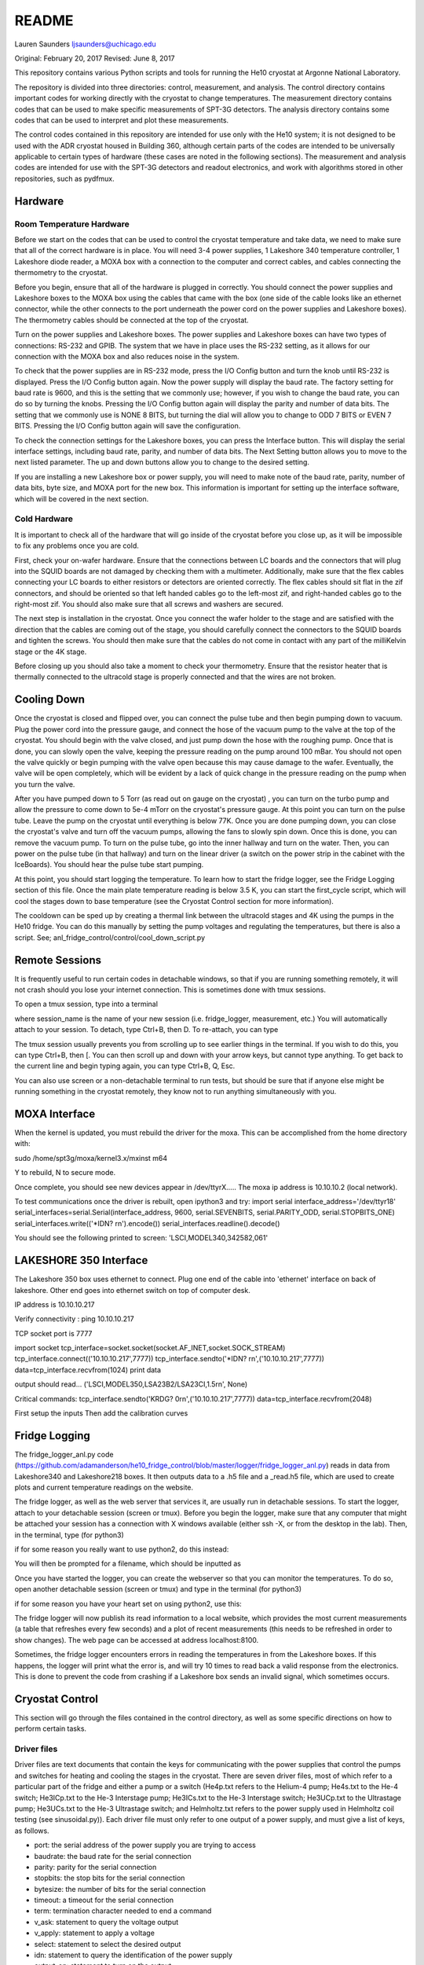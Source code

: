 ===============
README
===============
Lauren Saunders
ljsaunders@uchicago.edu

Original: February 20, 2017
Revised: June 8, 2017

This repository contains various Python scripts and tools for running the He10
cryostat at Argonne National Laboratory.

The repository is divided into three directories: control, measurement, and analysis.
The control directory contains important codes for working directly with the
cryostat to change temperatures. The measurement directory contains codes that
can be used to make specific measurements of SPT-3G detectors. The analysis
directory contains some codes that can be used to interpret and plot these measurements.

The control codes contained in this repository are intended for use only with the
He10 system; it is not designed to be used with the ADR cryostat housed in Building
360, although certain parts of the codes are intended to be universally applicable
to certain types of hardware (these cases are noted in the following sections).
The measurement and analysis codes are intended for use with the SPT-3G detectors
and readout electronics, and work with algorithms stored in other repositories,
such as pydfmux.

Hardware
========
Room Temperature Hardware
-------------------------
Before we start on the codes that can be used to control the cryostat temperature
and take data, we need to make sure that all of the correct hardware is in place.
You will need 3-4 power supplies, 1 Lakeshore 340 temperature controller,
1 Lakeshore diode reader, a MOXA box with a connection to the computer and correct
cables, and cables connecting the thermometry to the cryostat.

Before you begin, ensure that all of the hardware is plugged in correctly. You
should connect the power supplies and Lakeshore boxes to the MOXA box using the
cables that came with the box (one side of the cable looks like an ethernet
connector, while the other connects to the port underneath the power cord on the
power supplies and Lakeshore boxes). The thermometry cables should be connected
at the top of the cryostat.

Turn on the power supplies and Lakeshore boxes. The power supplies and Lakeshore
boxes can have two types of connections: RS-232 and GPIB. The system that we
have in place uses the RS-232 setting, as it allows for our connection with the
MOXA box and also reduces noise in the system.

To check that the power supplies are in RS-232 mode, press the I/O Config button
and turn the knob until RS-232 is displayed. Press the I/O Config button again.
Now the power supply will display the baud rate. The factory setting for baud rate
is 9600, and this is the setting that we commonly use; however, if you wish to
change the baud rate, you can do so by turning the knobs. Pressing the I/O Config
button again will display the parity and number of data bits. The setting that
we commonly use is NONE 8 BITS, but turning the dial will allow you to change to
ODD 7 BITS or EVEN 7 BITS. Pressing the I/O Config button again will save the
configuration.

To check the connection settings for the Lakeshore boxes, you can press the
Interface button. This will display the serial interface settings, including
baud rate, parity, and number of data bits. The Next Setting button allows you
to move to the next listed parameter. The up and down buttons allow you to change
to the desired setting.

If you are installing a new Lakeshore box or power supply, you will need to make
note of the baud rate, parity, number of data bits, byte size, and MOXA port for
the new box. This information is important for setting up the interface software,
which will be covered in the next section.

Cold Hardware
-------------
It is important to check all of the hardware that will go inside of the cryostat
before you close up, as it will be impossible to fix any problems once you are
cold.

First, check your on-wafer hardware. Ensure that the connections between
LC boards and the connectors that will plug into the SQUID boards are not damaged
by checking them with a multimeter. Additionally, make sure that the flex cables
connecting your LC boards to either resistors or detectors are oriented correctly.
The flex cables should sit flat in the zif connectors, and should be oriented so
that left handed cables go to the left-most zif, and right-handed cables go to the
right-most zif. You should also make sure that all screws and washers are secured.

The next step is installation in the cryostat. Once you connect the wafer holder
to the stage and are satisfied with the direction that the cables are coming out
of the stage, you should carefully connect the connectors to the SQUID boards and
tighten the screws. You should then make sure that the cables do not come in contact
with any part of the milliKelvin stage or the 4K stage.

Before closing up you should also take a moment to check your thermometry. Ensure
that the resistor heater that is thermally connected to the ultracold stage is
properly connected and that the wires are not broken.

Cooling Down
============
Once the cryostat is closed and flipped over, you can connect the pulse tube and
then begin pumping down to vacuum. Plug the power cord into the pressure gauge,
and connect the hose of the vacuum pump to the valve at the top of the cryostat.
You should begin with the valve closed, and just pump down the hose with the
roughing pump. Once that is done, you can slowly open the valve, keeping the
pressure reading on the pump around 100 mBar. You should not open the valve quickly
or begin pumping with the valve open because this may cause damage to the wafer.
Eventually, the valve will be open completely, which will be evident by a lack of
quick change in the pressure reading on the pump when you turn the valve.

After you have pumped down to 5  Torr (as read out on gauge on the cryostat)
, you can turn on the turbo pump and allow the
pressure to come down to 5e-4 mTorr on the cryostat's pressure gauge. At this point
you can turn on the pulse tube.  Leave the pump on the cryostat until everything is
below 77K.  Once you
are done pumping down, you can close the cryostat's valve and turn off the vacuum
pumps, allowing the fans to slowly spin down. Once this is done, you can remove
the vacuum pump. To turn on the pulse tube, go into the inner hallway and turn
on the water. Then, you can power on the pulse tube (in that hallway) and turn
on the linear driver (a switch on the power strip in the cabinet with the
IceBoards). You should hear the pulse tube start pumping.

At this point, you should start logging the temperature. To learn how to start the
fridge logger, see the Fridge Logging section of this file. Once the main plate
temperature reading is below 3.5 K, you can start the first_cycle script, which
will cool the stages down to base temperature (see the Cryostat Control section
for more information).

The cooldown can be sped up by creating a thermal link between the ultracold stages
and 4K using the pumps in the He10 fridge.  You can do this manually by setting the pump
voltages and regulating the temperatures, but there is also a script.
See; anl_fridge_control/control/cool_down_script.py


Remote Sessions
===============
It is frequently useful to run certain codes in detachable windows, so that if
you are running something remotely, it will not crash should you lose your internet
connection. This is sometimes done with tmux sessions.

To open a tmux session, type into a terminal

.. code

  tmux new -s session_name

where session_name is the name of your new session (i.e. fridge_logger, measurement, etc.)
You will automatically attach to your session. To detach, type Ctrl+B, then D. To
re-attach, you can type

.. code

  tmux attach -t session_name

The tmux session usually prevents you from scrolling up to see earlier things in
the terminal. If you wish to do this, you can type Ctrl+B, then [. You can then
scroll up and down with your arrow keys, but cannot type anything. To get back to
the current line and begin typing again, you can type Ctrl+B, Q, Esc.

You can also use screen or a non-detachable terminal to run tests, but should be
sure that if anyone else might be running something in the cryostat remotely, they
know not to run anything simultaneously with you.

MOXA Interface
==============

When the kernel is updated, you must rebuild the driver for the moxa.  This can be accomplished from the home directory with:

sudo /home/spt3g/moxa/kernel3.x/mxinst m64

Y to rebuild, N to secure mode.

Once complete, you should see new devices appear in /dev/ttyrX.....
The moxa ip address is 10.10.10.2  (local network).

To test communications once the driver is rebuilt, open ipython3 and try:
import serial
interface_address='/dev/ttyr18'
serial_interfaces=serial.Serial(interface_address, 9600, serial.SEVENBITS, serial.PARITY_ODD, serial.STOPBITS_ONE)
serial_interfaces.write(('*IDN? \r\n').encode())
serial_interfaces.readline().decode()

You should see the following printed to screen:
'LSCI,MODEL340,342582,061'

LAKESHORE 350 Interface
======================
The Lakeshore 350 box uses ethernet to connect.  Plug one end of the cable into 'ethernet' interface on back of lakeshore.  Other end goes into ethernet switch on top of computer desk.

IP address is 10.10.10.217

Verify connectivity : ping 10.10.10.217

TCP socket port is 7777

import socket
tcp_interface=socket.socket(socket.AF_INET,socket.SOCK_STREAM)
tcp_interface.connect(('10.10.10.217',7777))
tcp_interface.sendto('*IDN? \r\n',('10.10.10.217',7777))
data=tcp_interface.recvfrom(1024)
print data

output should read...
('LSCI,MODEL350,LSA23B2/LSA23CI,1.5\r\n', None)


Critical commands:
tcp_interface.sendto('KRDG? 0\r\n',('10.10.10.217',7777))
data=tcp_interface.recvfrom(2048)

First setup the inputs
Then add the calibration curves


Fridge Logging
==============
The fridge_logger_anl.py code
(https://github.com/adamanderson/he10_fridge_control/blob/master/logger/fridge_logger_anl.py)
reads in data from Lakeshore340 and Lakeshore218 boxes. It then outputs data to
a .h5 file and a _read.h5 file, which are used to create plots and current
temperature readings on the website.

The fridge logger, as well as the web server that services it, are usually run in
detachable sessions. To start the logger, attach to your detachable session
(screen or tmux). Before you begin the logger, make sure that any computer
that might be attached your session has a connection with X windows available
(either ssh -X, or from the desktop in the lab). Then, in the terminal, type (for python3)

.. code

    python /home/spt3g/he10_fridge_control/logger/fridge_logger_anl.py  #python3
    
if for some reason you really want to use python2, do this instead:

.. code

    python2 /home/spt3g/he10_fridge_control/logger/fridge_logger_anl.py   #python2 only
  

You will then be prompted for a filename, which should be inputted as

.. code

  /home/spt3g/he10_logs/filename.h5

Once you have started the logger, you can create the webserver so that you can
monitor the temperatures. To do so, open another detachable session (screen or
tmux) and type in the terminal (for python3)

.. code

    cd /home/spt3g/he10_fridge_control/website/ 
    python -m http.server 8100
    
if for some reason you have your heart set on using python2, use this:

.. code

   cd /home/spt3g/he10_fridge_control/website/
   python2 -m SimpleHTTPServer 8100

The fridge logger will now publish its read information to a local website, which
provides the most current measurements (a table that refreshes every few seconds)
and a plot of recent measurements (this needs to be refreshed in order to show
changes). The web page can be accessed at address localhost:8100.

Sometimes, the fridge logger encounters errors in reading the temperatures in
from the Lakeshore boxes. If this happens, the logger will print what the error
is, and will try 10 times to read back a valid response from the electronics.
This is done to prevent the code from crashing if a Lakeshore box sends an invalid
signal, which sometimes occurs.

Cryostat Control
================
This section will go through the files contained in the control directory, as well
as some specific directions on how to perform certain tasks.

Driver files
------------

Driver files are text documents that contain the keys for communicating with
the power supplies that control the pumps and switches for heating and cooling
the stages in the cryostat. There are seven driver files, most of which refer to a
particular part of the fridge and either a pump or a switch (He4p.txt refers to
the Helium-4 pump; He4s.txt to the He-4 switch; He3ICp.txt to the He-3 Interstage pump;
He3ICs.txt to the He-3 Interstage switch; He3UCp.txt to the Ultrastage pump;
He3UCs.txt to the He-3 Ultrastage switch; and Helmholtz.txt refers to the power
supply used in Helmholtz coil testing (see sinusoidal.py)). Each driver file
must only refer to one output of a power supply, and must give a list of keys,
as follows.

- port: the serial address of the power supply you are trying to access

- baudrate: the baud rate for the serial connection

- parity: parity for the serial connection

- stopbits: the stop bits for the serial connection

- bytesize: the number of bits for the serial connection

- timeout: a timeout for the serial connection

- term: termination character needed to end a command

- v_ask: statement to query the voltage output

- v_apply: statement to apply a voltage

- select: statement to select the desired output

- idn: statement to query the identification of the power supply

- output_on: statement to turn on the output

- remote: statement to set the power supply in remote mode

- error_ask: statement to query errors

- sep: separation character (for power supplies that require an output selection)

- vmin: the output's minimum allowable voltage

- vmax: the output's maximum allowable voltage

In order to add a new power supply or change a current power supply to a
different one, you need to create or edit a driver file to include the commands
that the power supply needs to read in order to execute what you want. Certain
keys (select, output_on, remote, and sep) may not be applicable to your power
supply; in this case, they can simply be set to None. An example driver file
can be seen below.

.. code

  port=/dev/ttyr12
  baudrate=9600
  parity=none
  stopbits=2
  bytesize=8
  timeout=1
  term=\r\n
  v_ask=MEAS:VOLT?
  v_apply=APPL
  select=INST:NSEL 2
  idn=*IDN?
  output_on=OUTP ON
  remote=SYST:REM
  error_ask=SYST:ERR?
  sep=;:
  vmin=0
  vmax=35

PowerSupply class
-----------------
Simply writing a driver file does not provide any connection with the device
you are trying to communicate with; it is just a template for things that
you should be able to write to the power supply. The PowerSupply class,
which is contained in powersupply.py, is the Python class which allows you
to set up connections.

PowerSupply requires you to supply a driver file, which it uses to write
to the power supplies. Currently, PowerSupply assumes that your driver
file is stored in anl_fridge_control/control. An example of setting up one
of these class objects is shown below.

.. code:: python

  import anl_fridge_control.control.powersupply as PS

  # set He4p as the connection dictated by driver file He4p.txt
  He4p = PS.PowerSupply('He4p.txt')

PowerSupply provides functions for connecting with the power supplies and
troubleshooting issues. The callable functions are listed below.

- who_am_i: asks the power supply to send its identification, and reads out
this signal

  - Parameters: None

  - Returns: string of the power supply's identification

- error: asks the power supply to send all errors in queue, and reads this out

  - Parameters: None

  - Returns: list of strings of errors

- remote_set: sets the power supply to remote mode

  - Parameters: None

  - Returns: None

- read_voltage: queries the power supply for the current voltage output, and
reads back this message

  - Parameters: None

  - Returns: string of voltage output

- set_voltage: sets the voltage to a specified number

  - Parameters: voltage (float)

  - Returns: None

- set_vi: sets the voltage and current to specified numbers

  - Parameters: current (float), voltage (float)

  - Returns: None

This is not a comprehensive list of every query and command you can possibly
send to the power supply, simply a group of commands that are commonly needed
for our purposes. It is possible to send a command outside of this list. To
do so, you will need to know the exact message required to get the result
you are looking for, which can be found in the manual for the power supply.
Then, to send the message, you can use the serial_connex.write() and
serial_connex.readline() functions, as shown below.

.. code:: python

  # ask the power supply what voltage the output is set to
  He4p.serial_connex.write('APPL?\r\n')
  # read back the response from the power supply
  He4p.serial_connex.readline()

The PowerSupply class is intended to be general enough to be used with
any power supply, so long as it is provided a driver file that includes
all of the correct statements for your power supply. At present, the class
can only be used with a serial connection; however, it can be amended to
include other types of connections, such as IEEE-488 or ethernet.

TempControl class
-----------------
The TempControl class, which is contained in lakeshore.py, also uses
a serial connection to communicate with the Lakeshore340 Temperature
Controller. It does not require a driver file, and does not attempt to be
general to all temperature controllers. It does, however, require a serial
address and a list of four channel names. An example of creating this
connection is shown below.

.. code:: python

  import anl_fridge_control.control.lakeshore as LS

  ChaseLS = LS.TempControl('/dev/ttyr18', ['A','B','C1','C2'])

TempControl provides a few functions for connecting with the Lakeshore340
box. These functions are listed below.

- set_PID_temp: sets the temperature of the heater for the UC Head

  - Parameters: loop (1), temperature (float, in Kelvin)

  - Returns: None

- set_heater_range: sets the heater range, which controls power to the PID

  - Parameters: heater range (integer 0-5)

  -Returns: None

- get_temps: reads out the temperatures directly from the Lakeshore340

  - Parameters: None

  - Returns: dictionary of channel names and corresponding temperatures

If you want to send a query or command that is not one of the preset functions,
you can do so with the connex function. Once you look up the necessary commands
from the manual, you can send a message with the connex.write() function and
can read back a message with the connex.readline() function. An example is
shown below.

.. code:: python

  # ask the Lakeshore340 what the Celsius temperature of Channel A is
  ChaseLS.connex.write('CRDG? A\r\n')
  # read back the message from the Lakeshore340
  ChaseLS.connex.readline()

Serial connections
------------------
While the TempControl and PowerSupply classes are made to work with any number
of power supplies and Lakeshore340 boxes, our present setup only has 3 power
supplies and 1 Lakeshore340. Because these same connections need to be called
in order to make any temperature adjustment, the connections can all be set
up by importing serial_connections.py. This short python code establishes
connections and configures the Lakeshore340. If you wish to modify the
connections by adding or removing temperature controllers or power supplies,
you should ensure that you modify serial_connections.py in order to match
the setup you want. Many other scripts also import this one and use the
connections to change temperatures, so it is important to ensure that this
script is accurate to your setup. The current setup and definitions are listed
below.

- He4p: Helium-4 pump

- He4s: Helium-4 switch

- He3ICp: Helium-3 Interstage pump

- He3ICs: Helium-3 Interstage switch

- He3UCp: Helium-3 Ultracold pump

- He3UCs: Helium-3 Ultracold switch

- ChaseLS: Lakeshore340, with PID channel set to A (UC Stage)

Basic temperature control
-------------------------
Once you have imported serial_connections, it is relatively easy to change
the UC and IC stage temperatures. Some basic guidelines to changing temperature
are provided here; however, if you need more specific help, you should ask
Gensheng, who is very well-versed in the operation of this cryostat.

Generally, the temperature that is most relevant to our measurements is that
of the UC Stage. Currently, this is read by Channel A on the Lakeshore340, and
can usually be seen by looking at the display on this box. However, because
of the structure of the stage, a change in temperature of the UC Stage is also
influenced by a change in temperature of the IC Stage. Although the IC Stage
will usually be warmer than the UC Stage, it is important that when you change
the temperature of the UC Stage, you also similarly change that of the IC
Stage.

The first, and most easily-explained, way of changing the UC Stage temperature
is by setting temperatures on the PID heater, which is done through the
connection with the Lakeshore340. When you set the PID heater to a certain
temperature, you run a current through a resistor heater that is mounted in
thermal contact with the UC Stage. The heater can help you to settle at and
hold a particular temperature stably. In order to do this, you need to set both
the temperature that you want the UC Stage to reach, as well as a power level
for the heater (an integer between 0 and 5, inclusive). It is generally advisable
to leave at least one second between sending the commands for setting these
levels, as simultaneous signals to the Lakeshore340 are not always interpreted
well. To set a temperature with the PID heater, you can use the set_PID_temp()
function of TempControl, and to set a power level, you can use set_heater_range().
Keep in mind that set_PID_temp requires two inputs: the loop (almost always 1)
and the temperature in Kelvin (not milliKelvin). An example is shown below.

.. code:: python

  import anl_fridge_control.control.serial_connections as sc

  # set the heater temperature for the UC Stage to 500 mK
  sc.ChaseLS.set_PID_temp(1, 0.500)
  # set the heater power level to 2 (1.5 mW)
  sc.ChaseLS.set_heater_range(2)

When choosing a heater range, you should check the percentage of the heater's
power range that is being used. It is generally not a good idea to run the
heater at 100%, and when you are trying to heat the UC Stage, you should start
by heating the pumps (see next paragraph) so that the entire power burden is
not on the PID heater.

The heater is not the only way to change the temperature of the stage, and is
not always the best option (for example, while this is being written, the PID
heater is not currently functional due to a disconnection inside of the
cryostat). The other method of changing the temperature relies on the pumps
and switches, which refer to circuitry in the He-10 fridge itself. When you
change the voltage on the pumps, you are sending current through a resistor
that will heat up the charcoal inside of the corresponding refrigerator "head".
This ultimately causes the stage to heat. When you change the voltage on the
switches, you are sending a current through a gas-gap switch, which ultimately
causes the stage to cool. Keep in mind that you are not directly heating or
cooling the stage -- you are heating an element of the fridge, which causes
a change in temperature on the stage because of the thermal connection between
the fridge head and the stage. Because of this, it can take a few minutes for
a change in voltage to a pump or switch to cause a change in stage temperature
(usually, your pump will need to heat above 18 K to cause the stage to heat,
and a switch will need to heat above 13 K to start cooling the stage).

The pumps and switches are controlled by the three power supplies. Currently,
the pumps are Output 1 or the 25V output of each power supply, and the switches
are Output 2 or the 6V output of each power supply. Each power supply output
has a maximum voltage, which is established in the driver file, and most of
the current power supplies do not allow negative voltages. While you have
the IceBoard mezzanines turned on, it is not advisable to set a power supply
voltage greater than 4.00 V.

Because of the relationship between the pumps and switches, you should never
set a voltage for both a pump and a switch on the same head of the fridge.
Doing so will cause you to lose the ability to condense the liquid helium in
the head, and you will no longer be able to control the temperature. Always
ensure that the pump voltage is off before you turn on a switch voltage, and
ensure that the switch temperature is below 5.00 K and the switch voltage is
set to 0 before turning on a pump voltage.

For normal testing, you should usually leave the He-4 switch set to 4.00 V.
This helps the stages to stay cool enough to bring temperatures back down to
base if you need to. Other than that, it is usually advisable to use the He-3
Ultracold and Interstage pumps and switches together. An example of how to
set a voltage is shown below.

.. code:: python

  import anl_fridge_control.control.serial_connections as sc

  # set the He-3 Ultracold pump to 2.00 V
  sc.He3UCp.set_voltage(2.00)
  # set the He-3 Interstage pump to 2.00 V
  sc.He3ICp.set_voltage(2.00)

Usually, turning on a voltage to the pumps will raise the stage temperature,
and turning on a voltage to the switches will lower the stage temperature.

Automated cycling
-----------------
One of the most frequently useful control scripts is autocycle.py. This code
runs an automatic cycle of the fridge, which allows the liquid helium to
recondense and bring the stages back down to base temperature.

You should always make sure that the IceBoard mezzanines are powered off
before you run a cycle! It is generally a good idea to run a cycle at least
every other day, and every day that you are changing temperatures or using
the pumps and switches frequently. The cycle takes between 8 and 9 hours, so
it should be started at the end of a work day and left to run overnight. If
you have been using another connection via the MOXA box, you should make sure
that all of your MOXA cables are connected to the correct power supplies and
Lakeshore boxes, or the cycle will not run properly.

To run the automated cycle, you can type from the command line:

.. code

  python /home/spt3g/anl_fridge_control/control/autocycle.py

or, from an interactive Python session:

.. code:: python

  execfile('/home/spt3g/anl_fridge_control/control/autocycle.py')

The script will then prompt you with a raw_input to give the file name for the
fridge log (see the Fridge logging section). It will automatically fill in
the initial part of the file location (/home/spt3g/he10_logs/), and you should
type only the file name. Should you want to change the location of a log file,
you will need to edit this part of the script. Once you give the log file,
the script will automatically turn all switches, pumps, the PID heater, and
heater power setting to 0. After the cycle runs, it will return the stages to
base temperature, and the switches will be turned on (He4 switch to 4.00 V,
He3 IC switch to 4.00 V, and He3 UC switch to 3.00 V).

Addendum (2017-07-17):  The fridge cycle is now automtically run via cronjob
every night at 10pm.  At the command line,use
crontab -l    to view
crontab -e    to edit.


First cycle
-----------
While you will normally use autocycle.py to run a cycle, the first cycle of
a cooldown is slightly different (and takes longer). Therefore, there is a
separate code which runs an automated cycle at the beginning of the cooldown.
Like autocycle, first_cycle.py can be called from either the command line or
an interactive Python sessions, and asks you for a log file location, which you
should type in at the start of the cycle. For more information about cooldown
procedures, see the Cooldown Procedures section.

basic_functions.py
------------------
The last code in the control directory that is meant for temperature control
is basic_functions.py. This code contains a few functions that are either
called by other scripts or that are useful for day-to-day endeavors. These
functions are outlined below.

- zero_everything: This is usually a safety function, which turns off all of
the pumps, switches, and the PID heater, and sets the heater power to 0. It
is often called by other scripts in the case of a failure that would otherwise
allow the fridge to overheat, and is also called by autocycle at the beginning
of the script.

- finish_cycle: This function is run at the end of autocycle and first_cycle,
and waits for the heat exchanger temperature to rise slightly above its
minimum before turning off pumps and turning on switches. It is generally not
useful for calling on its own.

- start_of_day: This function is meant to run the first few procedural tasks
that need to be done at the beginning of a day, before other measurements are
made. It heats the UC Stage temperature to 650 mK, initializes the IceBoard,
heats and tunes squids, and takes a rawdump (see Testing Procedures). The
function is intended to help save time while you are waiting for all of these
things to happen, so that you can do other things. You need to specify whether
you will use the PID heater or only the pumps to heat the stage. You also should
ensure that the hardware map you are using in pydfmux/spt3g/northern_tuning_params
is correct.

Testing
=======
This section will go through different types of measurements for which there is
code in this directory. It is not an exhaustive list of all of the tests you
could possibly perform. These are simply tests that have previously been set up
for detector characterization and magnetic field testing.

First Steps
-----------
Before you begin doing any testing, you will need an accurate hardware map. A
hardware map is a group of files that specifies the frequency schedule of the
channels read out by each LC board, the mappings of channel numbers and LC boards
to mezzanines and modules on the IceBoard, and the list of hardware objects that
should be recognized by the computer. Hardware maps are contained in the
hardware_maps directory, and must be remade every time you cool down, especially
if you changed anything about your setup between cooldowns.

To make a hardware map, you need to start by heating and tuning SQUIDs and taking
a network analysis at low temperature (300 mK). Counterintuitively, you will need
to reference an existing hardware map in order to do these things; however, the
hardware map that you are referencing only needs to list the correct IceBoard(s),
mezzanines, SQUID Controllers, and SQUIDs, so you can either generate this by
hand or simply use an old hardware map that has these elements listed correctly.

Once you have your reference hardware map, you should edit the parameter file to
list this hardware map. To do so, open pydfmux/spt3g/northern_tuning_params.yaml
in a text editor, and specify your reference map as hwm_location at the beginning
of the document. You can also specify in this document whether you want to run a
mesh netanal. A mesh netanal takes a quick network analysis, then takes more data
points around the peaks in order to determine the exact frequencies of the peaks.
If you do not run a mesh network analysis, you will need to run a separate
algorithm to fit a function to the peaks.

After you have set your reference hardware map, you can open an interactive Python
session (it is usually preferable to do so in a detachable session) and run your
tests. To do so, type

.. code:: python

  # import the script
  import pydfmux.spt3g.northern_tuning_script as nts

  # heat squids
  nts.run_heat_squids()
  # wait for this to run (about 30 minutes)

  # tune squids
  nts.run_tune_squids()
  # wait for this to run (about 5 minutes)

  # take a rawdump to get a sense of noise
  nts.run_take_rawdump()
  # wait for this to run (about 1 minute)

  # run the network analysis
  nts.run_take_netanal()
  # wait for this to run (30-90 minutes)

After you have run the network analysis, you can make your hardware map. This can
be done by hand, by using the peaks outputted from the network analysis as the
channel frequencies, but doing so is arduous. You can more easily make the hardware
map using a premade code.

To make the hardware map using the code, you will first need to create a directory
for your hardware map, and then write a metaHWM.csv file. This lists the aspects
of the hardware map elements for each LC board. You will need to include the year,
wafer, iceboard, squid_board, squid, lc_chip, side, and flex_cable (a pair). You
will then need to make a build directory in the hardware map directory, and include
a make_hwm_anl_template file (you can find a sample file in pydfmux/spt3g). Once
you execute functions to make the hardware map, you will be able to see the hardware
map .yaml file, along with directories lcboards, mappings, and wafer.

The lcboards directory contains a .csv file for each LC board that you provided
in the hardware map. Each of these files contains a list of channel numbers and
a frequency for each channel number. These frequencies are the same as the peak
frequencies outputted by the network analysis.

The wafers directory contains a .csv file for each wafer you have provided in your
hardware map (frequently only one, but multiple can be present in the directory
if you have a need for that). If you have generated the hardware map using the
code procedure, then the wafer file has, for each channel, a physical_name
(pixel.band.polarization), name (year.side.flex_pair.squid.frequency),
observing_band (90, 150, or 220), overbias (True or False), pixel, pol_xy
(polarization), and tune (True or False).

The mappings directory contains at least one .csv file, which can contain mappings
for any or all channels in the wafer file. For each channel, the file lists the
lc_path (LC name as in the file name in lcboards/channel number in that
file), bolometer (wafer name/physical_name from the wafer file), and channel (in
the form iceboard/mezzanine/module/channel).

Once you have your hardware map, you should be able to perform whatever tasks you
need for testing. Note that you may need to set the overbias and tune settings  in
the wafer file to false for particular channels if they prevent the other channels
from overbiasing or dropping into the transition, as is sometimes the case.

Resistance vs. Temperature Measurement
--------------------------------------
One of the primary tests that we run to characterize detectors is one of resistance
vs. temperature, or R(T). The purpose of this test is to measure normal and
parasitic resistances, and to get an idea of what the detectors' critical temperature
is. The steps for taking this measurement are fairly simple.

1. With the UC Stage at 650 mK, overbias channels with a small amplitude (usually
amp=0.0002).

2. Start taking timestreamed data and record the time that you started.

3. Lower the temperature slowly from 650 mK to 350 mK.

4. End your data-taking and record the end time.

5. Begin taking data again, and record your start time.

6. Raise the temperature back up to 650 mK.

7. End your data-taking and record the end time.

Unfortunately, this process does take a few hours, so you should be prepared to
run it for that long. However, in order to make it easier to run this test at a
rate slow enough to make the temperature readings as close to accurate to the
temperatures of the detectors, there is a script that allows you to run downward
and upward temperature sweeps while recording data and the start and end times.
This script is measure_RofT.py, and is contained in the measurement directory.

The measure_RofT script allows you to start the R(T) measurement protocol from
any temperature below 650 mK. Before you begin, you should change the overbias
amplitude in northern_tuning_params.yaml to 0.0002. You should also check the
user parameters at the beginning of measure_RofT before you begin taking data.
These parameters are listed below.

- logfile: the temperature log file

- hwm_file: the full path to the hardware map yaml file (this is needed for ledgerman)

- ledgerman_path: the full path to ledgerman.py (you should not need to change this)

- R_down_path: the full path to the ledgerman file that you will be outputting for
the downward sweep. This must be changed every time you run this program

- down_times: the full path to the pickle file of times for the downward sweep.
This must be changed every time you run this program

- R_up_path: the full path to the ledgerman file that you will be outputting for
the upward sweep. This must be changed every time you run this program

- up_times: the full path to the pickle file of times for the upward sweep. This
must be changed every time you run this program

- wafer_high_temp: the high temperature that you want to heat the stage to and
overbias at, in K (usually 0.650)

- wafer_low_temp: the low temperature that you want to cool the stage to, in K
(usually 0.400 or 0.350)

- K_per_sec: the rate at which you want to change the temperature that is set, in
K per second (1e-4 is usually a good setting)

- update_time: the time that the code will wait before changing the temperature on
the heater, in seconds

Then, you should be able to start running the script. The script first turns off
switches, in case they were on, then heats the stage up to 650 mK using both the
pumps and the PID heater, overbiases the bolometers, and starts running ledgerman.
It then steps down the temperature until it reaches 400 mK, waits for the UC Stage
to reach 400 mK, then saves the start and end times for the downward sweep and
terminates ledgerman. It then restarts ledgerman with a new file name, and raises
the temperature slowly until it reaches 650 mK, waits for the UC Stage to reach
this temperature, records the start and end times for this sweep, and terminates
ledgerman again. At the end of the script, you will have four files outputted: one
ledgerman file for the downward sweep, one ledgerman file for the upward sweep,
one pickle file for the start and end times of the downward sweep, and one pickle
file for the start and end times of the upward sweep.

In addition to measure_RofT, another similar script, take_rt_mini.py, can also
be used for this measurement. take_rt_mini is useful for R(T) measurements that
require more manual changes, such as measurements that use multiple IceBoards and
measurements that do not use the PID heater to change the temperature.

Resistance vs. Temperature Analysis
-----------------------------------
After you've taken the R(T) data, you will need to go through a few more steps
to produce plots and important data. A group of functions for this are contained
in analysis/rt_data_reader.py.

Before you start working with rt_data_reader, you should make a correct
flex_to_mezzmods dictionary. The structure of the dictionary is

.. code:: python

  flex_to_mezzmods = {'iceboard':{'lc_1':'mezzmod1', 'lc_2':'mezzmod2', ...}}

where mezzmod1 and mezzmod2 are the mezzanine and module numbers, combined into
one string (i.e. '11', '12', '13', '14', '21', '22', '23', '24'). This dictionary
is used in a couple of the the other functions to cycle through all of the
overbias files, so it is important to ensure that it is correct.

The first function in rt_data_reader is make_cfp_dict, which makes a dictionary
of conversion factors for each overbiased bolometer. The one input necessary is
the overbias directory, which was produced just before you started taking the
timestream. The function returns a dictionary mapping bolometer names to the
correct conversion factor.

Once you have the dictionary of conversion factors, you can run read_netcdf_fast,
which reads in the ledgerman output file. The required variables for this function
are the name of the file produced by ledgerman that you want to look at, and the
dictionary of conversion factors. This function returns three components: data_i,
which is a dictionary of the timestreamed I data indexed by bolometer name; data_q,
which is a dictionary of the timestreamed Q data indexed by bolometer name' and
time_sec, which is simply the time values recorded at every moment of datataking.

The ledgerman data, however, does not record the UC Stage temperature. For that,
you will need to reference the fridge logger file. Start by using the load_times
function in rt_data_reader, which takes an input of the pkl file for the times
outputted by measure_RofT, and returns the start and end times. Using these start
and end times, you can use the read_temps function to return corresponding lists
of temperature and time values. The inputs for that function are the temperature
log file, the start time, and the end time.

Unfortunately, the times in the temperature log file do not match up exactly with
those in the ledgerman data: ledgerman takes data at a much faster rate. The
model_temps function attempts to help with this discrepancy by making a fit of
the temperature and time data. The function requires you to input the temperature
values and time values from read_temps, and returns a function labeled tempfit.
Next, you can use downsample_data to return ds_temps, which uses tempfit to
interpolate temperatures based on time_sec, and ds_data, which is a dictionary
indexed by bolometer of the I data and Q data for each bolometer added in
quadrature. While it is very easy to modify downsample_data to only return a
portion of the data, it currently does not downsample in that way. However, this
data is still in units of current: it does not yet give us all of the information
that we are looking for. The final step for data conversion is convert_i2r, which
takes the I data (ds_data), IceBoard number, and overbias directory, divides the
voltage supplied in the overbias file by each datapoint in ds_data, and returns
data_r, a dictionary indexed by bolometer of the resistance data at each point.

A function called pickle_data, which takes ds_temps, data_r, and a new file name,
exists to help if you want to pickle the data that you have already interpreted,
in the event that you want to save it at that point. The purpose of this function
is to provide some consistency in producing these pickle files; it is not a strictly
necessary step in the analysis.

Once you have gotten arrays of resistance data that match with the temperature
values, you are ready to start making plots and finding detector characteristics.
make_data_dict is the first function for this purpose. make_data_dict takes data_r
and returns a dictionary of bolometers, which are matched to empty dictionaries.
To start filling the dictionary, you can go through the next two functions,
find_r_total and find_r_parasitic. The first of these requires inputs of data_r,
ds_temps, a minimum temperature, and the original data dictionary. It returns
a dictionary with a total resistance listed for each bolometer. Similarly,
find_r_parasitic requires inputs of data_r, ds_temps, a range of temperature values
to look at, and the data dictionary. It returns the same dictionary, this time
adding a parasitic resistance for each bolometer.

Of course, this program is not perfect in its ability to catch bolometers that
do not behave as they should. The function plot_each_bolo allows you to make a
plot of the resistance data for each bolometer individually, and also plots with
this the total and parasitic resistances. Should you find a bolometer that does
not transition, it should be added to the list bad_bolos. Once you have examined
each bolometer, you can move on to finding the transition temperature.

You can find transition temperatures by running find_tc, which requires inputs of
data_r, ds_temps, a range in temperature over which to look for a transition, and
the data dictionary with parasitic and total resistance for each bolometer. It
will then attempt to find the transition temperature by searching in the temperature
range given. If the function is unable to find a transition temperature, it will
set the transition temperature in the dictionary to None. You can then plot the
resistance data, parasitic resistance line, total resistance line, and, if it is
not None, a line for the transition temperature for each bolometer individually
to ensure that the function has found a real transition. You now have a dictionary
of the information you needed to find to describe the characteristics of the
detectors that are evident from R(T). You will also need some of this information
(particularly the parasitic resistances) for future reference (i.e. when looking
at G(T)).

An example of the usage of this code is shown below, although the data files are
not real ones.

.. code:: python

  cd output/20170603

  # before importing, set flex_to_mezzmods to the correct dictionary

  from anl_fridge_control.analysis.rt_data_reader import *

  # read in and convert the data

  overbias_dir = '20170603_182404_overbias_and_null'

  cfp_dict = make_cfp_dict(overbias_dir)

  starttime, endtime = load_times('down_times.pkl')

  temp_vals, time_vals = read_temps('/home/spt3g/he10_logs/log03302017b_read.h5', starttime, endtime)

  data_i, data_q, time_sec = read_netcdf_fast('down1.nc', cfp_dict)

  tempfit = model_temps(temp_vals, time_vals)

  ds_temps, ds_data = downsample_data(time_sec, data_i, data_q, tempfit, 'quadrature')

  data_r = convert_i2r(ds_data, '0137', overbias_dir)

  pickle_data(ds_temps, data_r, 'rt_down_data.pkl')

  # pull the data from the pickle file
  data = pickle.load(open('rt_down_data.pkl'))

  # make an overplot of all of the channels
  for key in data['data']:
    plt.plot(data['temps'], data['data'][key])
    plt.show()

  # start finding important parameters
  data_dict = make_data_dict(data['data'])

  data_dict = find_r_total(data['data'], data['temps'], 0.570, data_dict)

  data_dict = find_r_parasitic(data['data'], data['temps'], (0.450, 0.500), data_dict)

  plot_each_boo(data['temps'], data['data'], data_dict)

  # look at plots and find bad bolos

  bad_bolos.append('2017.2.34.1557')

  data_dict = find_tc(data['data'], data['temps'], (0.545, 0.565), data_dict)

  tc_plots(data['temps'], data['data'], data_dict)

  # set aside a dictionary of parasitic resistance for G(T)
  rpar_dict = {}
  for key in data_dict:
    rpar_dict[key]=data_dict[key]['rpar']

  f=open('rpar_dict.pkl','w')
  pickle.dump(rpar_dict, f)
  f.close()


G(T) Measurement
----------------
A second test that is usually used in characerizing detectors involves dropping
the bolometers into the transition at different temperatures. Using this measurement,
we can look at the relationships between saturation power and temperature as well
as mathematically find what the critical temperature should be. The steps for
taking this measurement are:

1. Overbias bolometers at 650 mK

2. Lower the UC stage temperature to a desired temperature (usually below where
you expect the critical temperature to be)

3. Drop the bolometers into the transition

4. Zero combs

5. Raise the temperature back up to 650 mK

6. Repeat this process until you have dropped bolometers into the transition at
every desired temperature

This process is obviously tedious and time-consuming, which is why the measure_GofT
script is designed to run the entire process for you. measure_GofT can be found
in the measurement directory of anl_fridge_control.

The measure_GofT script is intended to be run only with a working PID heater. If
this part of you system is not functional, then the program will not run properly.
Also keep in mind that measure_GofT takes several hours to run, and can very easily
be the only test that you are able to run in a day.

The measure_GofT script starts out with a few user parameters that you should
check before running the program. They are:

- logfile: this is the path to the temperature log file

- setpoints: this is the array of temperatures at which you will be dropping bolometers
into the transition. The script uses a numpy linspace to set up this array, so the
first number should be the lowest temperature, the second number the highest temperature,
and the third number the number of points you want between these extrema (inclusive).

- wafertemps_filename: this is the full path to the pickle file that will be written
to record the temperatures at which the bolometers are put in the transition. You
will need to change this every time you run the script.

Once you have run the program, you will have a pickle file for the temperatures,
as well as several overbias_and_null and drop_bolos directories within the day's
output directory.

G(T) Analysis
-------------
Once you have taken the G(T) data, you will want to make plots and histograms of
the parameters (G, n, k, and Tc), as well as a histogram of saturation power at
base temperature and plots of power vs. temperature for each bolometer. To make
this at all possible, there are a couple of codes that are used to organize the
data in a helpful way and make these plots.

The first step is going to be getting the data you need out of the overbias_and_null
and drop_bolos directories. There are several functions for this process in
pydfmux/analysis/analyze_GofT.py, but that script requires some extra steps in order
to appropriately match the data files to the temperatures. The necessary functions
are used in anl_fridge_control/analysis/match_tempdrops.py. The first function,
match_temps_drops, allows you to match a list or numpy array of temperatures with
a list or numpy array of drop_bolos directories. The inputs are:

- date: the date that you took the data (ex. 20170530)

- temps: a list or numpy array of temperatures (such as is found in the temperature
pickle)

- drop_dirs: a list or numpy array of directory names

- mezzmods: a list of mezzanines and modules, where the number of each is put together
in a single string (Mezz 1 Mod 1 = '11', Mezz 1 Mod 2 = '12', and so on).

This function returns a dictionary indexed by the mezzanine and module string. The
dictionary matches each temperature to an output pickle file, which will be needed
for the next step of the analysis.

The next step, also a function in analysis/match_tempdrops.py, is make_gparams, a
function which allows you to make a dictionary of parameters from the fit of the
datapoints to the G(T) function (see pydfmux/analysis/analyze_GofT for the function's
form). make_gparams takes three inputs:

- datafiles: the dictionary output from match_temps_drops

- rpars: a dictionary of parasitic resistances, which matches bolometer name to
parasitic resistance. This can be found from the R(T) analysis, but you should be
careful about the precise name of the bolometer (watch your slashes and underscores).

- mezzmods: this is the same as in match_temps_drops

The dictionary returned by this function matches each bolometer to fit parameters,
fit errors, and a dictionary called PsatVtemp, which has arrays for both saturation
power and temperature. The returned dictionary is indexed by the mezzanine/module
string.

The output dictionary from make_gparams is all you need to make a variety of plots
that are important for showing the detector characteristics. Each plot can be made
with a function from analysis/GofT_postanalysis.py. Those functions are outlined
below.

- make_param_dict: makes a dictionary of parameters k, tc, n, and G, as well as
the saturation power at 300 mK and the frequency band of the detector, indexed
by bolometer name

  - Parameters

    - gparams: the output dictionary of make_gparams

- param_triangle: makes plots and histograms of all of the parameters, with
frequency band differentiated by color

  - Parameters

    - params: the output dictionary of make_param_dict

    - wafernumber: the integer number of the wafer you are testing

- psat_hist: makes a histogram of the saturation power at 300 mK, with frequency
band differentiated by color

  - Parameters

    - params: the output dictionary of make_param_dict

    -wafernumber: the integer number of the wafer you are testing

- psat_of_t: makes a fit of power based on the bolometer's parameters at a specific
temperature. This function is called by others, and should generally not be used
on its own

- GofT_fitplots: makes plots of fit functions for each bolometer

  - Parameters:

    - mezzmod: a single string for the mezzanine/module you want to plot (ex. '12')

    - gparams: the output of make_gparams

    - params: the output of make_param_dict

An example of using these codes to produce plots is shown below, although the
directories and temperatures are not ones that were used in any real data-taking.

.. code:: python

  from anl_fridge_control.analysis.match_tempdrops import *
  from anl_fridge_control.analysis.GofT_postanalysis import *

  temps = [0.300, 0.400, 0.500, 0.600]
	  
  temps=np.arange(0.25,0.525,0.025)
	  temps.sort()
	  temps=temps.tolist()
	  
  drop_dirs = ['20170530_195423_drop_bolos', '20170530_202320_drop_bolos', '20170530_205643_drop_bolos', '20170530_220137_drop_bolos']

  mezzmods = ['14','23','24']

  datafiles = match_temps_drops(20170530, temps=temps, drop_dirs=drop_dirs, mezzmods=mezzmods)

  # using rpars from R(T) analysis
   gparams = make_gparams(datafiles, rpars=rpar_dict, mezzmods=mezzmods)

  params = make_param_dict(gparams)

  param_triangle(params, 169)

  # save the figure

  psat_hist(params, 169)

  # save the figure

  GofT_fitplots('14', gparams, params)
  # save the figure
  GofT_fitplots('23', gparams, params)
  # save the figure
  GofT_fitplots('24', gparams, params)
  # save the figure

Magnetic Field Testing
----------------------
It is sometimes useful to run tests that look at the behavior of detectors in
the presence of an outside magnetic field. In order to do this, you will need a
little more hardware than is usually present.

First, you will need wire coils. A pair of coils with 14 turns each and radii of
34 cm are already in the lab. You can use these individually if you do not necessarily
need a uniform field, or together as a pair. Second, you will need another power
supply to generate a current in the coil(s), and any electronics equipment that
might be necessary to safely connect the power supply and coils. Finally, you will
need a power resistor, which normally resides in the electronics drawer in the lab.
To hang your coil(s) close to the cryostat, it is usually easiest to use either
velcro.

!! warnings

Once you have installed the coil(s) and connected your circuit, you will need to
connect the power supply to the MOXA box. You can do this with an extra MOXA cable,
or, if one does not exist, you can use the MOXA cable from the He-4 power supply.
If you decide to do this, be sure not to change any of the settings on the He-4
power supply and keep in mind that you can no longer remotely control that power
supply. You will need to reconnect it before you run a cycle.

The driver file for the power supply used in this setup is Helmholtz.txt, which
can be found in the control directory of anl_fridge_control. Make sure that you
edit this file to match your power supply and MOXA connection before you start
testing.

The functions that are useful for controlling the power supply to the coils can
be found in sinusoidal.py, which is in the control directory of anl_fridge_control.
This Python script contains two functions:

- sinuvolt: sets current and voltage of the power supply that vary sinusoidally.

  - Parameters:

    - driverfile: the driver file ('Helmholtz.txt')

    - A: the amplitude, or maximum voltage, that you want to reach

    - tint: the time interval that the code will wait before setting a new voltage
    and current

    - tf: the final time, at which the power supply will be reset to 0.0 V and 0.0 A

    - R: the resistance of the power resistor, used to calculate the correct current

    - freq: the frequency in radians/sec of the oscillation. Preset to 0.01

    - y: the offset of the initial voltage value from 0. Preset to 0

    - t0: the wait time at the beginning of the code before the voltage starts
    varying. Preset to 0

  - Returns: None

- helmholtz_test: collects a timestream while the voltage is varying. Parameters
match those of sinuvolt.

TODO: save what is output from power supply

Before running helmholtz_test, you should ensure that the correct hardware map(s)
and output filenames are listed at the beginning of the script. As a note, if you
are using two or more IceBoards, you should have a separate hardware map and
ledgerman process running for each IceBoard. This is because the IceBoard clocks
are not synced, and therefore trying to run ledgerman with multiple IceBoards causes
an error. Both functions in this script should be run from an interactive Python
session.

G(T)
----
Some functions for measuring and analyzing R(T) and G(T) are included.

- measure_GofT overbiases the bolometers at 650 mK, then drops temperature and
takes an I-V curve. It repeats this process for several temperatures in a
np.linspace that is specified at the start of the script. Things to change
before you run:

  1. hwm_dir should be set to your current hardware map (hwm_anl_complete.yml)

  2. Currently, the overbias is done by executing the anl_master_script.py file.
  This will be changed very soon.

    - Until it is fixed, anl_master_script should have zero_combs=True,
    overbias_bolos=True, and everything else set to False

  3. setpoints should be set to whatever you intend it to be (np.linspace with
  correct parameters)

- analyze_GofT is a file that has not been changed significantly from Adam's
original code. It includes some functions to measure and plot G(T) for the
bolometers.

- measure_RofT overbiases bolometers at 650 mK, turns on ledgerman, and sweeps
from high temperature to low temperature.

- rt_analysis_ledgerman parses the ledgerman information and provides the ability
to plot R(T) curves for each of the bolometers and find R_normal, R_parasitic,
and T_c for each bolometer. At present, it is best to be copied and pasted into
an ipython session, as it does not yet run straight through (it will break).
